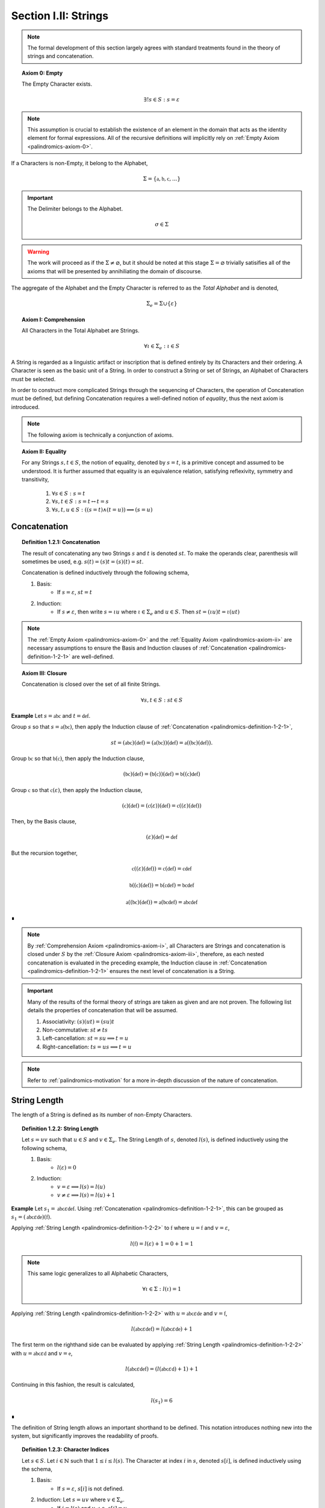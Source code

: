 .. _palindromics-section-i-ii:

Section I.II: Strings
=====================

.. note::

    The formal development of this section largely agrees with standard treatments found in the theory of strings and concatenation.

.. _palindromics-axiom-0:

.. topic:: Axiom 0: Empty

    The Empty Character exists.

    .. math::

        \exists! s \in S: s = \varepsilon 

.. note::

    This assumption is crucial to establish the existence of an element in the domain that acts as the identity element for formal expressions. All of the recursive definitions will implicitly rely on :ref:`Empty Axiom <palindromics-axiom-0>`.

If a Characters is non-Empty, it belong to the Alphabet,

.. math::

    \Sigma = \{ \mathfrak{a}, \mathfrak{b}, \mathfrak{c}, ... \}

.. important::

    The Delimiter belongs to the Alphabet.

    .. math::

        \sigma \in \Sigma

.. warning::

    The work will proceed as if the :math:`\Sigma \neq \varnothing`, but it should be noted at this stage :math:`\Sigma = \varnothing` trivially satisifies all of the axioms that will be presented by annihiliating the domain of discourse. 

The aggregate of the Alphabet and the Empty Character is referred to as the *Total Alphabet* and is denoted,

.. math::

    \Sigma_{e} = \Sigma \cup \{ \varepsilon \}

.. _palindromics-axiom-i:

.. topic:: Axiom I: Comprehension

    All Characters in the Total Alphabet are Strings.

    .. math::
        
        \forall \iota \in \Sigma_{e}: \iota \in S

A String is regarded as a linguistic artifact or inscription that is defined entirely by its Characters and their ordering. A Character is seen as the basic unit of a String. In order to construct a String or set of Strings, an Alphabet of Characters must be selected. 

In order to construct more complicated Strings through the sequencing of Characters, the operation of Concatenation must be defined, but defining Concatenation requires a well-defined notion of *equality*, thus the next axiom is introduced.

.. note::

    The following axiom is technically a conjunction of axioms.

.. _palindromics-axiom-ii:

.. topic:: Axiom II: Equality

    For any Strings :math:`s, t \in S`, the notion of equality, denoted by :math:`s = t`, is a primitive concept and assumed to be understood. It is further assumed that equality is an equivalence relation, satisfying reflexivity, symmetry and transitivity,

        1. :math:`\forall s \in S: s = t`
        2. :math:`\forall s, t \in S: s = t \leftrightarrow t = s`
        3. :math:`\forall s, t, u \in S: ((s = t) \land (t = u)) \implies (s = u)`

    
.. _palindromics-concatenation:

Concatenation
-------------

.. _palindromics-definition-1-2-1:

.. topic:: Definition 1.2.1: Concatenation

    The result of concatenating any two Strings :math:`s` and :math:`t` is denoted :math:`st`. To make the operands clear, parenthesis will sometimes be used, e.g. :math:`s(t) = (s)t = (s)(t) = st`. 
    
    Concatenation is defined inductively through the following schema,

    1. Basis: 
        - If :math:`s = \varepsilon`, :math:`st = t`
    2. Induction: 
        - If :math:`s \neq \varepsilon`, then write :math:`s = {\iota}u` where :math:`\iota \in \Sigma_e` and :math:`u \in S`. Then :math:`st = ({\iota}u)t = \iota(ut)`

    .. ALTERNATIVE

    .. If s \in S and t = \varepsilon, st = s
    .. If s \in S and t \in S, let s = (\iota)u where \iota \in \Sigma_e. Then, st = ({\iota}u)t = \iota(ut)

.. note::

    The :ref:`Empty Axiom <palindromics-axiom-0>` and the :ref:`Equality Axiom <palindromics-axiom-ii>` are necessary assumptions to ensure the Basis and Induction clauses of :ref:`Concatenation <palindromics-definition-1-2-1>` are well-defined. 

.. _palindromics-axiom-iii:

.. topic:: Axiom III: Closure

    Concatenation is closed over the set of all finite Strings.

    .. math::

        \forall s,t \in S: st \in S

**Example** Let :math:`s = \mathfrak{abc}` and :math:`t = \mathfrak{def}`. 

Group :math:`s` so that :math:`s = \mathfrak{a}(\mathfrak{bc})`, then apply the Induction clause of :ref:`Concatenation <palindromics-definition-1-2-1>`, 

.. math::

    st = (\mathfrak{abc})(\mathfrak{def}) = (\mathfrak{a}(\mathfrak{bc}))(\mathfrak{def}) = \mathfrak{a}((\mathfrak{bc})(\mathfrak{def})).

Group :math:`\mathfrak{bc}` so that :math:`\mathfrak{b}(\mathfrak{c})`, then apply the Induction clause,

.. math::

    (\mathfrak{bc})(\mathfrak{def}) = (\mathfrak{b}(\mathfrak{c}))(\mathfrak{def}) = \mathfrak{b}((\mathfrak{c})\mathfrak{def})

Group :math:`\mathfrak{c}` so that :math:`\mathfrak{c}(\varepsilon)`, then apply the Induction clause,

.. math::

    (\mathfrak{c})(\mathfrak{def}) = (\mathfrak{c}(\varepsilon))(\mathfrak{def}) = \mathfrak{c}((\varepsilon)(\mathfrak{def}))

Then, by the Basis clause,

.. math::

    (\varepsilon)(\mathfrak{def}) = \mathfrak{def}

But the recursion together,

.. math::

    \mathfrak{c}((\varepsilon)(\mathfrak{def})) = \mathfrak{c}(\mathfrak{def}) = \mathfrak{cdef}

.. math::

    \mathfrak{b}((\mathfrak{c})(\mathfrak{def})) = \mathfrak{b}(\mathfrak{cdef}) = \mathfrak{bcdef}

.. math::

    \mathfrak{a}((\mathfrak{bc})(\mathfrak{def})) = \mathfrak{a}(\mathfrak{bcdef}) = \mathfrak{abcdef}

∎

.. note::

    By :ref:`Comprehension Axiom <palindromics-axiom-i>`, all Characters are Strings and concatenation is closed under :math:`S` by the :ref:`Closure Axiom <palindromics-axiom-iii>`, therefore, as each nested concatenation is evaluated in the preceding example, the Induction clause in :ref:`Concatenation <palindromics-definition-1-2-1>` ensures the next level of concatenation is a String. 

.. important::

    Many of the results of the formal theory of strings are taken as given and are not proven. The following list details the properties of concatenation that will be assumed.

    1. Associativity: :math:`(s)(ut) = (su)t`
    2. Non-commutative: :math:`st \neq ts`
    3. Left-cancellation: :math:`st = su \implies t = u`
    4. Right-cancellation: :math:`ts = us \implies t = u`

.. note::

    Refer to :ref:`palindromics-motivation` for a more in-depth discussion of the nature of concatenation.

.. _palindromics-string-length:

String Length
-------------

The length of a String is defined as its number of non-Empty Characters.

.. _palindromics-definition-1-2-2:

.. topic:: Definition 1.2.2: String Length

    Let :math:`s = uv` such that :math:`u \in S` and :math:`v \in \Sigma_{e}`. The String Length of :math:`s`, denoted :math:`l(s)`, is defined inductively using the following schema,

    1. Basis: 
        - :math:`l(\varepsilon) = 0`
    2. Induction: 
        - :math:`v = \varepsilon \implies l(s) = l(u)`
        - :math:`v \neq \varepsilon \implies l(s) = l(u) + 1`

**Example** Let :math:`s_1 = \mathfrak{abc}\varepsilon\mathfrak{def}`. Using :ref:`Concatenation <palindromics-definition-1-2-1>`, this can be grouped as :math:`s_1 = (\mathfrak{abc}\varepsilon\mathfrak{de})(\mathfrak{f})`.

Applying :ref:`String Length <palindromics-definition-1-2-2>` to :math:`\mathfrak{f}` where :math:`u = \mathfrak{f}` and :math:`v = \varepsilon`,

.. math::

    l(\mathfrak{f}) = l(\varepsilon) + 1 = 0 + 1 = 1

.. note::
    
    This same logic generalizes to all Alphabetic Characters,

    .. math::

        \forall \iota \in \Sigma: l(\iota) = 1

Applying :ref:`String Length <palindromics-definition-1-2-2>` with :math:`u = \mathfrak{abc}\varepsilon\mathfrak{de}` and :math:`v = \mathfrak{f}`,

.. math::

    l(\mathfrak{abc}\varepsilon\mathfrak{def}) = l(\mathfrak{abc}\varepsilon\mathfrak{de}) + 1

The first term on the righthand side can be evaluated by applying :ref:`String Length <palindromics-definition-1-2-2>` with :math:`u = \mathfrak{abc}\varepsilon\mathfrak{d}` and :math:`v = \mathfrak{e}`,

.. math::

    l(\mathfrak{abc}\varepsilon\mathfrak{def}) = (l(\mathfrak{abc}\varepsilon\mathfrak{d}) + 1) + 1

Continuing in this fashion, the result is calculated,

.. math::

    l(s_1) = 6

∎

The definition of String length allows an important shorthand to be defined. This notation introduces nothing new into the system, but significantly improves the readability of proofs.

.. _palindromics-definition-1-2-3:

.. topic:: Definition 1.2.3: Character Indices

    Let :math:`s \in S`. Let :math:`i \in \mathbb{N}` such that :math:`1 \leq i \leq l(s)`. The Character at index :math:`i` in :math:`s`, denoted :math:`s[i]`, is defined inductively using the schema, 

    1. Basis:
        - If :math:`s = \varepsilon`, :math:`s[i]` is not defined.
    2. Induction: Let :math:`s = uv` where :math:`v \in \Sigma_{e}`.
        - If :math:`i = l(s)` and :math:`v \neq \varepsilon`, :math:`s[i] = v`
        - If :math:`i \neq l(s)` or :math:`v = \varepsilon`, then :math:`s[i] = u[i]`

.. note::

    The notation :math:`s[i]` is borrowed directly from string slicing in computer science.

The following example shows how the definition of Character indexing "*skips*" over the physical index of Empty Characters and assigns a logical index to any non-Empty Characters in a String.

**Example** Let :math:`s_1 = \mathfrak{ab}\varepsilon\mathfrak{c}`. By :ref:`String Length <palindromics-definition-1-2-2>`, :math:`l(s_1) = 3`. 

Consider :math:`s_1[3]`. Apply :ref:`the definition of Character Indices <palindromics-definition-1-2-3>` with :math:`u_1 =\mathfrak{ab}\varepsilon` and :math:`v_1 = \mathfrak{c}`. :math:`i = l(s_1)` and :math:`v_1 \neq \varepsilon`, therefore, by the Induction clause, :math:`s[3] = \mathfrak{c}`.

Consider :math:`s_1[2]`. Apply :ref:`the definition of Character Indices <palindromics-definition-1-2-3>` with :math:`u_1 =\mathfrak{ab}\varepsilon` and :math:`v_1 = \mathfrak{c}`. At this step, :math:`v_1 \neq \varepsilon` but :math:`i \neq l(s_1)`, so the :math:`s_1[i] = u_1[i]`. Note :math:`l(u_1) = 2`.

To find :math:`u_1[i]`, let :math:`u_1 = {u_2}{v_2}` where :math:`u_2 = \mathfrak{ab}` and :math:`v_2 = \varepsilon`. At this step, :math:`i = l(u_1)`, but :math:`v_2 = \varepsilon`, therefore :math:`u_1[i] = u_2[i]`. Note :math:`l(u_2) = 2`.

To find :math:`u_2[i]`, let :math:`u_2 = {u_3}{v_3}` where :math:`u_3 = \mathfrak{a}` and :math:`v_3 = \mathfrak{b}`. At this step, :math:`i = l(u_2)` and :math:`v_3 \neq \varepsilon`, therefore :math:`u_2[i] = v_3 = \mathfrak{b}`.

From this, it follows, :math:`s_1[2] = u_1[2] = u_2[2] = v_3 = \mathfrak{b}`.

∎

.. _palindromics-theorem-1-2-1:

.. topic:: Theorem 1.2.1
    
    The String Length of the concatenation of String :math:`s` and String :math:`t` is equal to the sum of their String Lengths.

    .. math::
        
        \forall s,t \in S: l(st) = l(s) + l(t)

**Proof** The proof proceeds by induction on :math:`t`.

:underline:`Basis`: Let :math:`t = \varepsilon` and :math:`s \in S`. Consider :math:`st = s\varepsilon`.

By the :ref:`basis clause of concatenation <palindromics-definition-1-2-1>`, :math:`s\varepsilon = s`. By the :ref:`basis clause of String Length <palindromics-definition-1-2-2>`, :math:`l(\varepsilon) = 0`. It follows from the basic laws of arithmetic,

.. math::

    l(s\varepsilon) = l(s)  = l(s) + 0 

.. math::

    = l(s) + l(\varepsilon) = l(s) + l(t)

Therefore, the base case, :math:`l(st) = l(s) + l(t)`, holds.

:underline:`Induction`: Let :math:`s, t \in S` and `u \in \Sigma_{e}`. Assume :math:`l(st) = l(s) + l(t)`. Let :math:`v = tu` and consider,

.. math::

    l(sv) = l(s(tu)) = l((st)u)

If :math:`u = \varepsilon`, then applying the argument of the base case,

.. math::

    l(sv) = l((st)u) = l(st) + l(\varepsilon) 

.. math::

    = l(st) = l(s) + l(t)

Where the last equality follows from the inductive hypothesis. Note :math:`t = t\varepsilon = tu = v` by the :ref:`basis clause of concatenation <palindromics-definition-1-2-1>`. From this, it follows the inductive step is established for :math:`u = \varepsilon`,

.. math::

    l(sv) = l(s) + l(v)

If :math:`u \neq \varepsilon`, then it follows from the :ref:`induction clause of String Length <palindromics-definition-1-2-2>`,

.. math::

    l((st)u) = l(st) + 1 = l(s) + l(t) + 1 \quad \text{ (1) }

Where the last equality follows from the inductive hypothesis. Consider the quantity :math:`l(tu)`. By the :ref:`induction clause of String Length <palindromics-definition-1-2-2>`,

.. math::

    l(tu) = l(t) + 1

Adding :math:`l(s)` to both sides,

.. math::

    l(s) + l(tu) = l(s) + l(t) + 1 \quad \text{ (2) }

Comparing the RHS of (1) and (2), it follows the LHS are equal,

.. math::

    l(stu) = l(s) + l(tu)

Summarizing, if :math:`l(st) = l(s) + l(t)` and :math:`u \in \Sigma_{e}`, then :math:`l(stu) = l(s) + l(tu)`. Therefore, the inductive step is established. 

Since the basis case and inductive step have both been established, it follows from the principle of finite induction,

.. math::

    \forall s,t \in S: l(st) = l(s) + l(t)

∎
.. _palindromics-containment:

Containment
-----------

.. _palindromics-definition-1-2-5:

.. topic:: Definition 1.2.5: Containment

    Let :math:`u,v \in S`. The relation of *containment*, denoted :math:`u \subset_s v`, is said to obtain between :math:`u` and :math:`v` when the following open formula in :math:`u,v` is satisfied,

    .. math::

        u \subset_s v \equiv \exists w_1, w_2 \in S: v = ({w_1})(u)({w_2})

.. note::

    The notion of *containment* is the formal explication of the colloquial relation of "*being a substring of*". 

**Example** Let :math:`s_1 = \mathfrak{abcdef}`. Then the truth of the following propositions can be verified using the given values of :math:`w_1` and :math:`w_2` in :ref:`the definition of Containment <palindromics-definition-1-2-5>`.

- :math:`\mathfrak{ab} \subset_s s_1`, where :math:`w_1 = \varepsilon` and :math:`w_2 = \mathfrak{cdef}`.
- :math:`\mathfrak{cde} \subset_s s_1`, where :math:`w_1 = \mathfrak{ab}` and :math:`w_2 = \mathfrak{f}`.
- :math:`\neg (\mathfrak{g} \subset_s s_1)`, for any :math:`w_1, w_2`

∎

.. _palindromics-theorem-1-2-2:

.. topic:: Theorem 1.2.2

    The Empty Character is contained in every String.

    .. math::

        \forall s \in S: \varepsilon \subset_s s

**Proof** Follows directly from the definition of :ref:`Concatenation <palindromics-definition-1-2-1>` and the definition of :ref:`Containment <palindromics-definition-1-2-5>` with :math:`u = \varepsilon` and :math:`v = \varepsilon`.

∎

.. note::

    See :ref:`Appendx I.II, Omitted Proofs <palindromics-appendix-i-ii>` for a constructionist proof of :ref:`Theorem 1.2.2 <palindromics-theorem-1-2-2>`.

.. _palindromics-theorem-1-2-3:

.. topic:: Theorem 1.2.3

    If any Character :math:`\iota` is contained in :math:`uv`, then :math:`\iota` is contained in :math:`u` or :math:`\iota` is contained in :math:`v`.

    .. math::

        \forall \iota \in \Sigma_e: \forall u, v \in S: (\iota \subset_s uv) \implies (s \subset_s u) \lor (s \subset_s v)

**Proof** Let :math:`\iota \in \Sigma_e`: Let :math:`u,v \in S`. Since :math:`uv` is a non-overlapping sequence of Characters and :math:`\iota \subset_s uv`, it follows from the laws of logic that it must be the case that either :math:`\iota` is contained in :math:`u` or :math:`\iota` is contained in :math:`v`. 

∎

.. _palindromics-canonization:

Canonization
------------

*Canonization* is a function defined over :math:`s \in S` that produces the *canonical* form of a String by removing all instances of the Empty Character from it.

.. _palindromics-definition-1-2-6:

.. topic:: Definition 1.2.6: Canonization

    Let :math:`s \in S` such that :math:`s = uv` with :math:`u \in S` and :math:`v \in \Sigma_e`. The Canonization of :math:`s`, denoted :math:`\pi(s)`, is defined inductively using the following schema,

    - Basis:
        - :math:`\pi(\varepsilon) = \varepsilon`
    - Induction: 
        - If :math:`v = \varepsilon`, :math:`\pi(s) = \pi(u)`.
        - If :math:`v \neq \varepsilon`, :math:`\pi(s) = (\pi(u))(v)`

    The Canonization of a String :math:`s` is referred to as the *canonical form* or *canonical representation* of :math:`s`.

**Example** Let :math:`s_1 = (\mathfrak{a})(\varepsilon)(\mathfrak{b})`. 

Let :math:`u_1 = (\mathfrak{a})(\varepsilon)` and :math:`v_1 = \mathfrak{b}`. Note :math:`v_1 \in \Sigma` and :math:`s_1 = (u_1)(v_1)`. By the Induction clause of :ref:`Canonization <palindromics-definition-1-2-6>`,

.. math::

    \pi(s_1) = (\pi(u_1))(v_1)

Let :math:`u_2 = \mathfrak{a}` and :math:`v_2 = \varepsilon`. Note :math:`u_1 = (u_2)(v_2)`. By the Induction clause,

.. math::

    \pi(u_1) = \pi(u_2)

Let :math:`u_3 = (\varepsilon)` and :math:`v_3 = \mathfrak{a}`. Note :math:`v_3 \in \Sigma` and :math:`u_2 = (u_3)(v_3)`. By the Induction clause,

.. math::

    \pi(u_2) = (\pi(u_3))(v_3)

By the Basis clause,

.. math::

    \pi(u_3) = \varepsilon

Putting the recursion together,

.. math::

    \pi(s_1) = ((\varepsilon)(v_3))(v_1)

.. math::

    \pi(s_1) = (\varepsilon)(\mathfrak{ab})

By the Basis clause of :ref:`Concatenation <palindromics-definition-1-2-1>`, this becomes,

.. math::

    \pi(s_1) = \mathfrak{ab}

∎

.. _palindromics-definition-1-2-7:

.. topic:: Definition 1.2.7: Canon

    The Canon, denoted :math:`\mathbb{S}`, is defined as the image of the function :math:`\pi(s)` over the set of all finite Strings :math:`S`,

    .. math::

        \mathbb{S} = \{ \pi(s) \mid s \in S \}

Canonization provides a method of "*cleaning*" :math:`S` of troublesome Strings, such as :math:`\mathfrak{a}\varepsilon\mathfrak{b}`, that prevent the assertion of uniqueness within the semantic domains that will be shortly introduced. The Canon provides a domain within :math:`S` where the uniqueness of certain semantic properties can be established. 

.. _palindromics-theorem-1-2-4:

.. topic:: Theorem 1.2.4

    Canonization is idempotent.

    .. math::

        \forall s \in S: \pi(\pi(s)) = \pi(s)

**Proof** Let :math:`s \in S`. The proof proceeds by induction on :math:`s`.

.. BASIS 

:underline:`Basis` Let :math:`s = \varepsilon`. By the definition :ref:`Canonization <palindromics-definition-1-2-6>`,

.. math::

    \pi(\varepsilon) = \varepsilon.

Let :math:`t = \pi(\varepsilon)`. Consider,

.. math::

    \pi(t) = \pi(\pi(\varepsilon)) = \pi(\varepsilon) = \varepsilon

:underline:`Induction` Assume :math:`\pi(\pi(t)) = \pi(t)` for some :math:`t \in S`. Let :math:`s = (t)(\iota)` where :math:`\iota \in \Sigma_e`. Either :math:`\iota = \varepsilon` or :math:`\iota \neq \varepsilon`. 

.. INDUCTION

.. CASE I

:underline:`Case I`: :math:`\iota = \varepsilon`

By the Induction clause of :ref:`Canonization <palindromics-definition-1-2-6>`, 

.. math::

    \pi(s) = \pi(t)

By the Basis clause of :ref:`Concatenation <palindromics-definition-1-2-1>`,

.. math::

    s = (t)(\varepsilon) = t 

Therefore, by inductive hypothesis,

.. math::

    \pi(s) = \pi(t) = \pi(\pi(t)) = \pi(\pi(s))

.. CASE II

:underline:`Case II` :math:`\iota \neq \varepsilon`

By the Induction clause of :ref:`Canonization <palindromics-definition-1-2-6>`, 

.. math::

    \pi(s) = \pi(t\iota) = \pi(t)(\iota)

Now the String :math:`u = \pi(t)` belongs to the Canon, :math:`u \in \mathbb{S}`, and must therefore be a String free of :math:`\varepsilon`. Likewise, :math:`\iota \neq \varepsilon` by assumption. Therefore, :math:`u\iota` is also a String free of :math:`\varepsilon`. From this and the definition of :ref:`Canonization <palindromics-definition-1-2-6>`, it follows :math:`\pi(u\iota) = u\iota`, 

.. math::

    \pi(s) = u\iota

Consider,

.. math::

    \pi(\pi(s)) = \pi(u\iota) = u\iota 

Therefore, 

.. math::

    \pi(s) = \pi(\pi(s))

And the induction is established. Summarizing and generalizing,

.. math::

    \forall s \in S: \pi(s) = \pi(\pi(s))

∎

.. _palindromics-theorem-1-2-5:

.. topic:: Theorem 1.2.5

    A String is canonical if and only if it is equal to its own Canonization. 

    .. math::

        s \in \mathbb{S} \equiv s = \pi(s)

.. TODO: ........................................................................
.. This is NOT true, or atleast one needs be careful WHERE it is true!
.. The relation `s = \pi(s)` is always true, even for non-canonical strings, 
..  \mathfrak{ab} = \varepsilon\mathfrak{ab}
.. this is a problem of "syntactical" versus "logical" equality.
.. this theorem is about *syntactical* equality, not *logical* equality.
.. this should be a theorem *about* the formal system, not a theorem *in* the
.. formal system, where the equality relation is between metamathematical objects.
.. ...............................................................................

**Proof** Let :math:`s \in S`.

(:math:`\leftarrow`) Assume :math:`s = \pi(s)`. By the definition of :ref:`Canon <palindromics-definition-1-2-7>`, any String that is the result of Canonization belongs to the Canon, therefore :math:`s \in \mathbb{S}`.

(:math:`\rightarrow`) Assume :math:`s \in \mathbb{S}`. By the definition of :ref:`Canon <palindromics-definition-1-2-6>`, there must exist a :math:`t \in S` such that :math:`\pi(t) = s`. Consider :math:`\pi(\pi(t))`. By :ref:`Theorem 1.2.4 <palindromics-theorem-1-2-4>`,

.. math::

    \pi(\pi(t)) = \pi(t)

Substituting :math:`\pi(t) = s`,

.. math::

    \pi(s) = s

Therefore, the equivalence is established. 

∎

.. _palindromics-theorem-1-2-6:

.. topic:: Theorem 1.2.6

    Canonization is closed under Concatenation.

    .. math::

        \forall s,t \in mathbb{S}: st \in \mathbb{S}

**Proof** Let :math:`t \in S`. The proof will proceed by induction on :math:`t`.

.. BASIS

:underline:`Basis`: Let :math:`s \in \mathbb{S}`. Let :math:`t = \varepsilon`. By the Basis clause of :ref:`Canonization <palindromics-definition-1-2-6>` and the definition of :ref:`Canon <palindromics-definition-1-2-7>`, :math:`t \in \mathbb{S}`

Consider :math:`st`. By the Basis clause of :ref:`Concatenation <palindromics-definition-1-2-1>`, :math:`st = s\varepsilon = s`. But :math:`s \in \mathbb{S}` by assumption, thus :math:`st \in \mathbb{S}`.

.. INDUCTION

:underline:`Induction`. Assume :math:`u \in \mathbb{S}` such that :math:`su \in \mathbb{S}`. By :ref:`Theorem 1.2.5 <palindromics-theorem-1-2-5>`,

.. math::

    \pi(su) = su \quad (1)

Let :math:`t = (u)(\iota)` where :math:`\iota \in \Sigma`. Consider :math:`st`,

.. math::

    st = (s)(u)(\iota) = (su)(\iota) \quad (2)

Where the last equality follows from the associativity of concatenation. By inductive hypothesis, :math:`su \in \mathbb{S}`. Moreover, :math:`\iota \in \mathbb{S}` since :math:`\pi(\iota) = \iota`. Therefore, by definition of :ref:`Canonization <palindromics-definition-1-2-6>`

.. math::

    \pi(st) = \pi(su)\iota

Substituting in (1) and (2)

.. math::

    \pi(st) = (su)\iota = st

By :ref:`Theorem 1.2.5 <palindromics-theorem-1-2-5>`,

.. math::

    st \in \mathbb{S}

Thus, the induction is complete. Summarizing and generalizing,

.. math::

    \forall s,t \in \mathbb{S}: st \in \mathbb{S}

∎

Canonization is an important operation in the study of the logical relations that govern semantic Strings. The Canon provides an abstraction over the domain of all finite Strings where logical properties and physical properties of a String coincide, as in the following list shows. Each of these properties is a direct result :ref:`Theorem 1.2.5 <palindromics-theorem-1-2-5>`.

1. The logical length (String Length) of a String is the physical length of the String's canonical form: :math:`l(s) = l(\pi(s))`
2. The logical Characters of a String are the physical Characters of the String's canonical form: :math:`s[i] = (\pi(s))[i] = \pi(s)[i]`, where the last equality is shorthand. 
3. The canonical form of a String is :math:`\varepsilon`-free, a structural property that translates to "*has no Empty Characters*".

The next two theorems will be extremely important in establishing the equality of certain classes of Strings.

.. _palindromics-theorem-1-2-8:

.. topic:: Theorem 1.2.8

    If two canonical Strings have the same String Length and all of their Characters equal index-wise, then those Strings are equal.

    .. math::

        \forall s,t \in \mathbb{S}: ((l(s) = l(t)) \land (\forall i \in N_n: s[i] = t[i])) \implies (s = t)

**Proof** Let :math:`s,t \in \mathbb{S}`. The proof will proceed by induction on :math:`l(s)`. 

.. BASIS

:underline:`Basis`: Assume :math:`l(s) = 1`. 

If a canonical String :math:`s` has a :math:`l(s) = 1`, then it follows from :ref:`Canonization <palindromics-definition-1-2-6>`, :math:`s = \iota` for some :math:`\iota \in \Sigma`. 

If :math:`l(t) = 1` and :math:`t[1] = s[1]`, then this implies,

.. math::

    s = \iota = t

Therefore, the Basis holds.

.. INDUCTION

:underline:`Induction` Assume for all for all :math:`u,v \in \mathbb{S}`, :math:`l(u) = l(v) = n` and :math:`\forall i \in N_n: u[i] = v[i]` implies :math:`u = v`.

Let :math:`s, t \in \mathbb{S}` such that :math:`l(s) = l(t) = n + 1` and :math:`\forall i \in N_n: s[i] = t[i]`. Since :math:`s` and :math:`t` are canonical, they can be written :math:`s = u(\iota)` and :math:`t = v(\nu)`.

From :math:`s[n+1] = t[n+1]`, it follows :math:`\iota = \nu`. By inductive hypothesis, :math:`u = v`. Therefore, by the :ref:`Equality Axiom <palindromics-axiom-ii>`, 

.. math::

    s = u\iota = v\nu = t

Thus, the induction holds. Summarizing and generalizing,

.. math::

    \forall s,t \in \mathbb{S}: ((l(s) = l(t)) \land (\forall i \in N_n: s[i] = t[i])) \implies (s = t)

∎

.. note::

    :ref:`Theorem 1.2.8 <palindromics-theorem-1-2-8>` shows how the logical properties of a String's canonical form, namely its logical length (String Length) and its logical (non-Empty) Characters reduce to the abstract and primitive concept of "*string equality*".

The formal system under construction assumes the process of Canonization precedes the formation of Language. Empty Characters possess no semantic content, and therefore must be exlcuded from the domain before Language is possible. This will be explicitly formalized in the :ref:`Canonization Axiom <palindromics-axiom-vi>`.

**Example** Let :math:`s = \mathfrak{a}\varepsilon` and :math:`t = \mathfrak{b}`. 

By :ref:`Canonization <palindromics-definition-1-2-6>`,

.. math::

    \pi(s) = \mathfrak{a}

.. math::

    \pi(t) = \mathfrak{b}

By :ref:`Concatenation <palindromics-definition-1-2-1>`, 

.. math::

    \pi(s)\pi(t) = \mathfrak{ab}

Now, apply :ref:`Concatenation <palindromics-definition-1-2-1>` to :math:`st` with :math:`s = (\mathfrak{a})\varepsilon`, then 

.. math::

    st = \mathfrak{a}({\varepsilon}{t})

.. important::

    The :math:`\varepsilon` "*moves*" inside of the parenthesis and thus, "*triggers*" another recursive call to concatenation.

.. math::

    {\varepsilon}t = t = \mathfrak{b}

So that, 

.. math::

    st = \mathfrak{ab}

∎

.. important::

    The previous example suggests an important, often overlooked fact, *Concatenation always yields a Canonical String*. In other words, Concatenation can be regarded as :math:`\mathfrak{F}: S \mapsto \mathbb{S}`

.. TODO: ........................................................................
..
.. Need to clarify thoughts on how to prove this, because it's impossible to define 
.. to a function that counts the number of Empty characters in a string. The clause 
.. :math:`\neg(\varepsilon \subset_s s)` would never be true, so recursion would never halt. 
..
.. Seems like it would be a metamathematical theorem, where alphabet is assigned with 
.. :math:`\hat{varepsilon}` that represents the "name of the Empty Character". Then can count 
.. the meta-character and induce a structural induction on the number of empty characters. 
..
.. THEOREM
..
.. All Concatenations are Canonical
..
.. \forall s,t \in S: st \in \mathbb{S}
..
.. NOT TRUE. From "if s = \varepsilon, then st=t", it does not follow that t \in \mathbb{S}. What if t = \varepsilon?
..
.. THEOREM
..
.. Concatenation is closed under the Canon
..
.. \forall s,t \in \mathbb{S}: st \in \mathbb{S}
..
.. Follows directly from previous theorem.
..
.. .................................................................................

.. _palindromics-string-inversion:

String Inversion
----------------

.. important::
    
    See :ref:`palindromics-motivation` for a detailed epistemological explication of the proceedings.

Two definitions of String Inversion will be given, a definition using induction and a definition using logical properties. It will be shown immediately these definitions are equivalent.

.. _palindromics-definition-1-2-8-inductive:

.. topic:: Definition 1.2.8: String Inversion (Inductive)

    Let :math:`s, t \in S`. Let :math:`n \in \mathbb{N}`. The inverse of :math:`s`, denoted :math:`s^{-1}`, is defined inductively with the following schema,

    - Basis: If :math:`s = \varepsilon`, then :math:`s^{-1} = \varepsilon`
    - Induction: If :math:`s = (\iota)(t)` where :math:`\iota \in \Sigma` and :math:`t \in S`, then :math:`((\iota)(t))^{-1} = (t^{-1})(\iota)`

.. _palindromics-definition-1-2-8:

.. topic:: Definition 1.2.8: String Inversion (Descriptive)

    Let :math:`s, t \in S`. Let :math:`n \in \mathbb{N}`. :math:`t` is called the inverse of :math:`s`, denoted :math:`s^{-1}`, if the following conditions hold,

    - :math:`l(s) = l(t) = n`
    - :math:`\forall i \in N_n: t[i] = s[n - i + 1]`

**Example** Let :math:`s_1 = \mathfrak{abc}`. Let :math:`s_2 = {s_1}^{-1}`. The Inverse can be constructed through its Character Indices by applying :ref:`String Inversion <palindromics-definition-1-2-8>`,

.. math::

    s_2[1] = s_1[3 - 1 + 1] = s_1[3] = \mathfrak{c}

.. math::

    s_2[2] = s_1[3 - 2 + 1] = s_1[2] = \mathfrak{b}

.. math::

    s_2[3] = s_1[3 - 3 + 1] = s_1[1] = \mathfrak{c}

Concatenating the results, 

.. math::

    s_2 = {s_1}^{-1} = \mathfrak{cba}

∎

.. TODO: ......................................................................................

The equivalence of these definitions can be established through structural induction. Let :math:`t = s^{-1}`. 

:underline:`Basis`: If :math:`l(s) = 1`, that is, if :math:`s \in \Sigma`, then :math:`l(t) = 1`. By the :ref:`Inductive definition of Inversion <palindromics-definition-1-2-8-inductive>`, :math:`t = s^{-1} = (s\varepsilon)^{-1} = (\varepsilon)^{-1}(s) = \varepsilon(s) = s`. 

:underline:`Induction` Assume :math:`t = s^{-1}` for a fixed :math:`l(s) = n` such that :math:`\forall i \in N_n: t[i] = s[n - i + 1]` and :math:`l(t) = l(s)`. Consider :math:`u \in S` with :math:`l(u) = n + 1`. Then, :math:`u` can be written :math:`u = \iota(v)` for some :math:`\iota \in \Sigma` and :math:`v \in S` with :math:`l(v) = n`. Note :math:`s[1] = \iota`. By the :ref:`Inductive definition of Inversion <palindromics-definition-1-2-8-inductive>`, :math:`(\iota(v))^{-1} = (v^{-1})\iota`. Thus :math:`t` is a String that ends in :math:`\iota`, :math:`t[n+1] = \iota = s[1]`. 

.. TODO: ......................................................................................

.. _palindromics-theorem-1-2-9:

.. topic:: Theorem 1.2.9

    The inverse of an inverse is the original String. 

    .. math::

        \forall s \in S: (s^{-1})^{-1} = s

**Proof** Let :math:`s \in S`. Let :math:`t = s^{-1}`. Let :math:`n = l(s)`. From :ref:`String Inversion <palindromics-definition-1-2-8>`,

.. math:: 

    l(t) = l(s) = n \quad \text{ (1) }

.. math::

    \forall i \in N_n: t[i] = s[n - i + 1] \quad \text{ (2) }

Let :math:`u = t^{-1}`. Applying :ref:`String Inversion <palindromics-definition-1-2-8>` again,

.. math::

    l(u) = l(t) = n \quad \text{ (3) }

.. math::

    \forall j \in N_n: u[j] = t[n - j + 1] \quad \text{ (4) }

Plugging :math:`i = n - j + 1` into (2) and substituting into (4),

.. math::

    \forall j \in N_n: u[j] = s[n - (n - j + 1) + 1] = s[j] \quad \text{ (5) }

Moreover, from (1) and (3), it follows, 

.. math::

    l(s) = l(u) \quad \text{ (6) }

By the :ref:`Theorem 1.2.8 <palindromics-theorem-1-2-8>`, (5) and (6) together imply,

.. math::

    u = t^{-1} = (s^{-1})^{-1} = s

Therefore,

.. math:: 

    \forall s \in S: (s^{-1})^{-1} = s

∎

.. _palindromics-theorem-1-2-10:

.. topic:: Theorem 1.2.10

    The Inverse of a Concatenation of two Strings is the Concatenation of their Inverses in the reversed order.

    .. math::

        \forall s,t \in S: (st)^{-1} = (t^{-1})(s^{-1})

**Proof** Let :math:`s,t \in S`. Let :math:`u = st`. Let :math:`m = l(s)` and :math:`n = l(t)`. Let :math:`u = st`. By :ref:`Theorem 1.2.1 <palindromics-theorem-1-2-1>`,

.. math::

    l(u) = l(st) = l(s) + l(t) = m + n

Let :math:`v = u^{-1} = (st)^{-1}`. Let :math:`w = (t)^{-1}(s)^{-1}`.  By repeated application of :ref:`String Inversion <palindromics-definition-1-2-8>`,

.. math::

    l(v) = l(st) = m + n \quad \text{ (1) }

.. math::

    l((t)^{-1}) = l(t) = n 

.. math::

    l((s)^{-1}) = l(s) = m 

Using these results and applying :ref:`Theorem 1.2.1 <palindromics-theorem-1-2-1>` to :math:`w`,

.. math::

    l(w) = l((s)^{-1}) + l((t)^{-1}) = m + n \quad \text{ (2) }

From (1) and (2), it follows, 

.. math::

    l(v) = l(w) \quad \text{ (3) }

Let :math:`i \in N_{m+n}`.

.. CASE I

:underline:`Case I`: :math:`i \leq i \leq n`

By :ref:`String Inversion <palindromics-definition-1-2-8>`,

.. math::

    v[i] = u[m + n - i + 1]

By assumption :math:`i \leq n` or :math:`n - i \geq 0`, therefore,

.. math::

    m + n - i \geq m

Increasing the LHS of this inequality does not affect the truth of its assertion,

.. math::

    m + n - i + 1 \geq m

From this, :math:`u = st` and :math:`l(s) = m`, it follows that :math:`u[m + n - i + 1]` is an index in :math:`t`, 

.. math::

    v[i] = t[n - i + 1] \quad \text{ (4) }

Consider :math:`w[i]`. Since :math:`l((t)^{-1}) = n` and :math:`i \leq n`, it follows that :math:`w[i] = (t^{-1})[i]`. By :ref:`String Inversion <palindromics-definition-1-2-8>`,

.. math::

    w[i] = t^{-1}[i] = t[n - i + 1] \quad \text{ (5) }

Combining (4) and (5),

.. math::

    v[i] = w[i] \quad \text{ (6) }

Applying :ref:`Theorem 1.2.8 <palindromics-theorem-1-2-8>`, (3) and (6) imply,

.. math::

    v = w

.. CASE II

:underline:`Case II`: :math:`n + 1 \leq i \leq m + n`

By :ref:`String Inversion <palindromics-definition-1-2-8>`,

.. math::

    v[i] = u[m + n - i + 1]

By assumption :math:`i \geq n + 1` or :math:`n - i + 1 \leq 0`, therefore,

.. math::

    m + n - i + 1 \leq m 

From this, :math:`u = st` and :math:`l(s) = m`, it follows that :math:`u[m + n - i + 1]` is an index in :math:`s`,

.. math::

    v[i] = s[m + n - i + 1] \quad \text{ (7) } 

Consider :math:`w[i]`. Since :math:`l((t)^{-1}) = n` and :math:`i \geq n`, it follows that :math:`w[i] = (s^{-1})[i - n]`. By :ref:`String Inversion <palindromics-definition-1-2-8>`,

.. math::

    w[i] = s^{-1}[i-n] = s[m - (i - n) + 1]

.. math::

    w[i] = s[m + n - i + 1] \quad \text{ (8) }

Combining (7) and (8),

.. math::

    v[i] = w[i] \quad \text{ (9) }

Applying :ref:`Theorem 1.2.8 <palindromics-theorem-1-2-8>`, (3) and (6) imply,

.. math::

    v = w

In both cases, the theorem is proved. Summarizing and generalizing,

.. math::

    \forall s,t \in S: (st)^{-1} = (t^{-1})(s^{-1})

∎

.. _palindromics-theorem-1-2-11:

.. topic:: Theorem 1.2.11

    A String :math:`s` contains another a String :math:`s` if and only if the inverse of :math:`s` contains the inverse of :math:`t`.

    .. math::

        \forall s,t \in S: (t \subset_s s) \equiv (t^{-1} \subset_s s^{-1})

**Proof** Let :math:`s,t \in S`.

(:math:`\rightarrow`) Assume :math:`t \subset_s s`. Then by :ref:`Containment <palindromics-definition-1-2-5>`, there exists :math:`w_1, w_2 \in S` such that, 

.. math::

    s = (w_1)(t)(w_2)

Consider :math:`s^{-1}`. Applying :ref:`Theorem 1.2.10 <palindromics-theorem-1-2-10>` twice, this becomes,

.. math::

    s^{-1} = (w_2)^{-1}(t)^{-1}(w_1)^{-1}

Therefore, there exists :math:`u_1 = {w_2}^{-1}` and :math:`u_2 = {w_1}^{-1}` such that :math:`s^{-1} = (u_1)(t^{-1})(u_2)` and by the :ref:`definition of Containment <palindromics-definition-1-2-5>`,

.. math::

    t^{-1} \subset_s s^{-1}

(:math:`\leftarrow`) The proof is identical to (:math:`\rightarrow`).

Therefore, 

.. math::

    \forall s,t \in S: t \subset_s s \equiv t^{-1} \subset_s s^{-1}

∎

.. TODO: ........................................................................
.. THEOREM
..
.. All Inverses are Canonical.
..
.. \forall s \in S: s^{-1} \in mathbb{S}
..
.. THEOREM
..
.. The Canon is closed over Inversion
..
.. \forall s \in \mathbb{S}: s^{-1} \in \mathbb{S}
.. ...............................................................................
